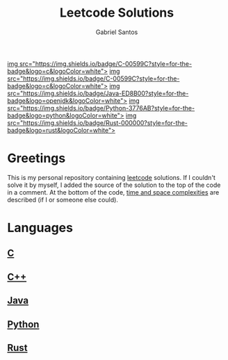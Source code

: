 #+title: Leetcode Solutions
#+author: Gabriel Santos

#+html: <a href="https://www.open-std.org/jtc1/sc22/wg14/"<>img src="https://img.shields.io/badge/C-00599C?style=for-the-badge&logo=c&logoColor=white"></a>
#+html: <a href="https://isocpp.org/"<>img src="https://img.shields.io/badge/C-00599C?style=for-the-badge&logo=c&logoColor=white"></a>
#+html: <a href="https://dev.java/"<>img src="https://img.shields.io/badge/Java-ED8B00?style=for-the-badge&logo=openjdk&logoColor=white"></a>
#+html: <a href="https://www.python.org/"<>img src="https://img.shields.io/badge/Python-3776AB?style=for-the-badge&logo=python&logoColor=white"></a>
#+html: <a href="https://www.rust-lang.org/"<>img src="https://img.shields.io/badge/Rust-000000?style=for-the-badge&logo=rust&logoColor=white"></a>

* Greetings

This is my personal repository containing [[https://leetcode.com][leetcode]] solutions.
If I couldn't solve it by myself, I added the source of the solution to the top of the code in a comment.
At the bottom of the code, [[https://www.geeksforgeeks.org/time-complexity-and-space-complexity/][time and space complexities]] are described (if I or someone else could).

* Languages

** [[./c][C]]

** [[./cpp][C++]]

** [[./java][Java]]

** [[./python3][Python]]

** [[./rust][Rust]]
